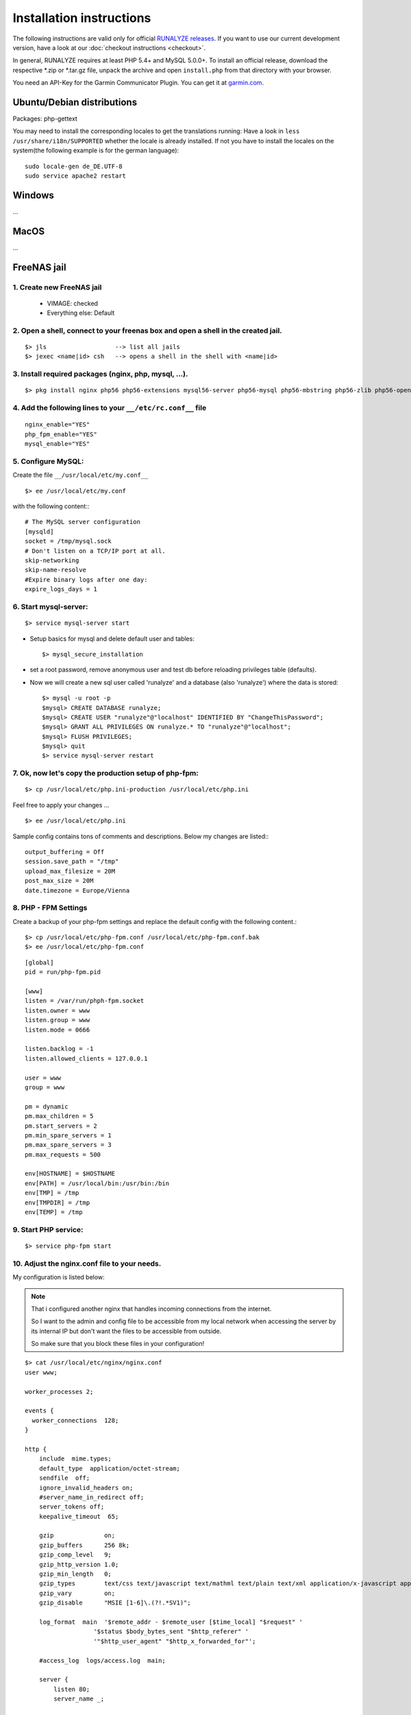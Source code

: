 .. _install:


Installation instructions
=========================

The following instructions are valid only for official `RUNALYZE releases <https://github.com/Runalyze/Runalyze/releases>`_.
If you want to use our current development version, have a look at our :doc:`checkout instructions <checkout>`.

In general, RUNALYZE requires at least PHP 5.4+ and MySQL 5.0.0+.
To install an official release, download the respective \*.zip or \*.tar.gz file, unpack the archive and open ``install.php`` from that directory with your browser.

You need an API-Key for the Garmin Communicator Plugin. You can get it at `garmin.com <http://www.garmindeveloper.com/web-device/garmin-communicator-plugin/get-your-site-key/>`_.

Ubuntu/Debian distributions
---------------------------

Packages: php-gettext

You may need to install the corresponding locales to get the translations running:
Have a look in ``less /usr/share/i18n/SUPPORTED`` whether the locale is already installed.
If not you have to install the locales on the system(the following example is for the german language)::

    sudo locale-gen de_DE.UTF-8
    sudo service apache2 restart
    

Windows
-------

...

MacOS
-----

...

FreeNAS jail
------------

1. Create new FreeNAS jail
~~~~~~~~~~~~~~~~~~~~~~~~~~
 * VIMAGE: checked
 * Everything else: Default

2. Open a shell, connect to your freenas box and open a shell in the created jail.
~~~~~~~~~~~~~~~~~~~~~~~~~~~~~~~~~~~~~~~~~~~~~~~~~~~~~~~~~~~~~~~~~~~~~~~~~~~~~~~~~~~
::

        $> jls                   --> list all jails
        $> jexec <name|id> csh   --> opens a shell in the shell with <name|id>


3. Install required packages (nginx, php, mysql, ...).
~~~~~~~~~~~~~~~~~~~~~~~~~~~~~~~~~~~~~~~~~~~~~~~~~~~~~~~
::

    $> pkg install nginx php56 php56-extensions mysql56-server php56-mysql php56-mbstring php56-zlib php56-openssl php56-gettext php56-pdo_mysql node npm


4. Add the following lines to your ``__/etc/rc.conf__`` file
~~~~~~~~~~~~~~~~~~~~~~~~~~~~~~~~~~~~~~~~~~~~~~~~~~~~~~~~~~~~
::

    nginx_enable="YES"
    php_fpm_enable="YES"
    mysql_enable="YES"

5. Configure MySQL:
~~~~~~~~~~~~~~~~~~~~
Create the file ``__/usr/local/etc/my.conf__``
::

    $> ee /usr/local/etc/my.conf

with the following content:::

        # The MySQL server configuration
        [mysqld]
        socket = /tmp/mysql.sock
        # Don't listen on a TCP/IP port at all.
        skip-networking
        skip-name-resolve
        #Expire binary logs after one day:
        expire_logs_days = 1


6. Start mysql-server:
~~~~~~~~~~~~~~~~~~~~~~
::

    $> service mysql-server start


* Setup basics for mysql and delete default user and tables::

   $> mysql_secure_installation

* set a root password, remove anonymous user and test db before reloading privileges table (defaults).

* Now we will create a new sql user called 'runalyze' and a database (also 'runalyze') where the data is stored::

        $> mysql -u root -p
        $mysql> CREATE DATABASE runalyze;
        $mysql> CREATE USER "runalyze"@"localhost" IDENTIFIED BY "ChangeThisPassword";
        $mysql> GRANT ALL PRIVILEGES ON runalyze.* TO "runalyze"@"localhost";
        $mysql> FLUSH PRIVILEGES;
        $mysql> quit
        $> service mysql-server restart


7. Ok, now let's copy the production setup of php-fpm:
~~~~~~~~~~~~~~~~~~~~~~~~~~~~~~~~~~~~~~~~~~~~~~~~~~~~~~

::

    $> cp /usr/local/etc/php.ini-production /usr/local/etc/php.ini

Feel free to apply your changes ...

::

    $> ee /usr/local/etc/php.ini

Sample config contains tons of comments and descriptions. Below my changes are listed:::

        output_buffering = Off
        session.save_path = "/tmp"
        upload_max_filesize = 20M
        post_max_size = 20M
        date.timezone = Europe/Vienna


8. PHP - FPM Settings
~~~~~~~~~~~~~~~~~~~~~
Create a backup of your php-fpm settings and replace the default config with the following content.::

      $> cp /usr/local/etc/php-fpm.conf /usr/local/etc/php-fpm.conf.bak
      $> ee /usr/local/etc/php-fpm.conf

::

      [global]
      pid = run/php-fpm.pid

      [www]
      listen = /var/run/phph-fpm.socket
      listen.owner = www
      listen.group = www
      listen.mode = 0666

      listen.backlog = -1
      listen.allowed_clients = 127.0.0.1

      user = www
      group = www

      pm = dynamic
      pm.max_children = 5
      pm.start_servers = 2
      pm.min_spare_servers = 1
      pm.max_spare_servers = 3
      pm.max_requests = 500

      env[HOSTNAME] = $HOSTNAME
      env[PATH] = /usr/local/bin:/usr/bin:/bin
      env[TMP] = /tmp
      env[TMPDIR] = /tmp
      env[TEMP] = /tmp


9. Start PHP service:
~~~~~~~~~~~~~~~~~~~~~

::

    $> service php-fpm start


10. Adjust the nginx.conf file to your needs.
~~~~~~~~~~~~~~~~~~~~~~~~~~~~~~~~~~~~~~~~~~~~~
My configuration is listed below:

.. note::
          That i configured another nginx that handles incoming connections from the internet.

          So I want to the admin and config file to be accessible from my local network when accessing the server by its internal IP but don't want the files to be accessible from outside.

          So make sure that you block these files in your configuration!

::

   $> cat /usr/local/etc/nginx/nginx.conf
   user www;

   worker_processes 2;

   events {
     worker_connections  128;
   }

   http {
       include  mime.types;
       default_type  application/octet-stream;
       sendfile  off;
       ignore_invalid_headers on;
       #server_name_in_redirect off;
       server_tokens off;
       keepalive_timeout  65;

       gzip              on;
       gzip_buffers      256 8k;
       gzip_comp_level   9;
       gzip_http_version 1.0;
       gzip_min_length   0;
       gzip_types        text/css text/javascript text/mathml text/plain text/xml application/x-javascript application/atom+xml application/rss+xml application/xhtml+xml image/svg+xml;
       gzip_vary         on;
       gzip_disable      "MSIE [1-6]\.(?!.*SV1)";

       log_format  main  '$remote_addr - $remote_user [$time_local] "$request" '
                      '$status $body_bytes_sent "$http_referer" '
                      '"$http_user_agent" "$http_x_forwarded_for"';

       #access_log  logs/access.log  main;

       server {
           listen 80;
           server_name _;

           # Prevent Clickjacking
           add_header X-Frame-Options "SAMEORIGIN";

           #access_log  logs/host.access.log  main;

           # Stops the annoying error messages in the logs
           location ~* ^/(favicon.ico|robots.txt) {
               log_not_found off;
           }

		   # Path of your runalyze copy
           root /usr/local/www/runalyze;
           index index.php;
           location / {
                   client_max_body_size 20M;

                   location ~ \.php$ {
                           try_files $uri =404;
                           fastcgi_pass unix:/var/run/php-fpm.sock;
                           fastcgi_param SCRIPT_FILENAME $document_root$fastcgi_script_name;
                           include fastcgi_params;
                   }
                   location ~* \.(?:jpg|jpeg|png|gif|ico|css|js)$ {
                           expires 10d; add_header Cache-Control public;
                   }
           }
       }
   }


11. Clone or Download
~~~~~~~~~~~~~~~~~~~~~~
Clone Runalyze archive or donwload a release zip file to your box and extract it to ``/usr/local/www/runalyze``
::

$> cd /usr/local/www && fetch https://github.com/Runalyze/Runalyze/releases/download/v2.1.0/runalyze-v2.1.0.zip && unzip runalyze-v2.1.0.zip


12. Access rights
~~~~~~~~~~~~~~~~~~

Set the access rights so that your www user is allowed to manipulate the created dir.
::

    $> chown -R www:www /usr/local/www/runalyze


13. Change Perl Path
~~~~~~~~~~~~~~~~~~~~~~
Because FreeBSD uses other path for placing binaries you have to change the perl exec path in: ``runalyze/inc/system/shell/class.PerlCommand.php``
::

    FROM: private static $PERL_PATH = '/usr/bin/perl';
      TO: private static $PERL_PATH = '/usr/local/bin/perl';


14. Install RUNALYZE
~~~~~~~~~~~~~~~~~~~~~~
Now it is time to install runalyze itself by opening ``http://<ip-of-you-box>/install.php`` in your browser and following the installation routine. If it tells you that perl script wont work don't mind! Thats caused by a bug in FreeNAS jails (see: https://bugs.freenas.org/issues/4810).
**BUT:** If you want to be able to import \*.fit Files you will have to apply a little hack.

15. Make the FIT file importer work
~~~~~~~~~~~~~~~~~~~~~~~~~~~~~~~~~~~
Overcome locale errors/warnings of perl:
Open the FIT file importer class: ::

    $> ee runalyze/inc/import/filetypes/class.ImporterFiletypeFIT.php

Replace the private function readFirstLine() with the following code snippet.

.. code-block:: php

      protected function readFirstLine() {
          // XXX: Workaround for Perl locale Warnings
          //      Lines like the following are ignored silently:
          // --- Console log of perl running with undefined locale ---
          // perl: warning: Setting locale failed.
          // perl: warning: Please check that your locale settings:
          //         LC_ALL = "en_US",
          //         LANG = "en_US"
          //     are supported and installed on your system.
          // perl: warning: Falling back to the standard locale ("C").
          // --- end ---

          do {
              $FirstLine = stream_get_line($this->Handle, 4096, PHP_EOL);
          } while(trim($FirstLine) != 'SUCCESS' && ! feof($this->Handle));

          if (feof($this->Handle)) {
              //while(($line = stream_get_line($this->Handle, 4096, PHP_EOL)) != false && !feof($this->Handle
              //      $FirstLine .= $line;
              fclose($this->Handle);
              unlink($this->Filename);
              throw new RuntimeException('Reading *.fit-file failed. First line was "'.$FirstLine.'".');
          }
      }

